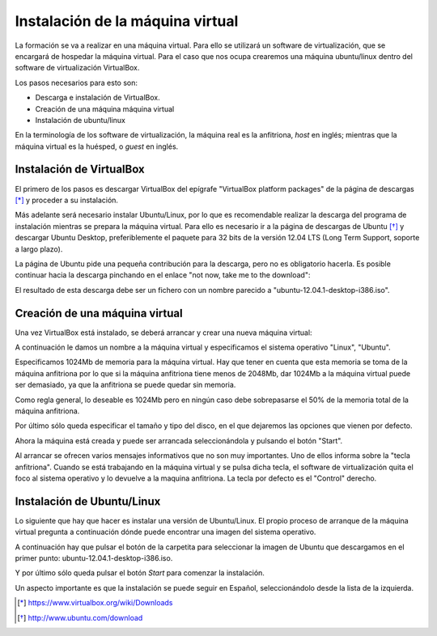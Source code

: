 Instalación de la máquina virtual
==================================

La formación se va a realizar en una máquina virtual. Para ello se utilizará un software de virtualización,
que se encargará de hospedar la máquina virtual. Para el caso que nos ocupa crearemos una máquina ubuntu/linux dentro
del software de virtualización VirtualBox.

Los pasos necesarios para esto son:

* Descarga e instalación de VirtualBox.
* Creación de una máquina máquina virtual
* Instalación de ubuntu/linux

En la terminología de los software de virtualización, la máquina real es la anfitriona, *host* en inglés; mientras que la
máquina virtual es la huésped, o *guest* en inglés.

Instalación de VirtualBox
--------------------------

El primero de los pasos es descargar VirtualBox del epígrafe "VirtualBox platform packages" de la página de descargas [*]_ 
y proceder a su instalación.

Más adelante será necesario instalar Ubuntu/Linux, por lo que es recomendable realizar la descarga del programa de instalación
mientras se prepara la máquina virtual. Para ello es necesario ir a la página de descargas de Ubuntu [*]_ y descargar 
Ubuntu Desktop, preferiblemente el paquete para 32 bits de la versión 12.04 LTS (Long Term Support, soporte a largo plazo). 

La página de Ubuntu pide una pequeña contribución para la descarga, pero no es obligatorio hacerla. Es posible continuar 
hacia la descarga pinchando en el enlace "not now, take me to the download":

.. image:: _static/virtualbox/ubuntu_download.png 

El resultado de esta descarga debe ser un fichero con un nombre parecido a "ubuntu-12.04.1-desktop-i386.iso".


Creación de una máquina virtual
--------------------------------

Una vez VirtualBox está instalado, se deberá arrancar y crear una nueva máquina virtual:

.. image:: _static/virtualbox/p00.png

A continuación le damos un nombre a la máquina virtual y especificamos el sistema operativo "Linux", "Ubuntu".

.. image:: _static/virtualbox/p01.png

Especificamos 1024Mb de memoria para la máquina virtual. Hay que tener en cuenta que esta memoria se toma de la máquina anfitriona
por lo que si la máquina anfitriona tiene menos de 2048Mb, dar 1024Mb a la máquina virtual puede ser demasiado, ya que la anfitriona se
puede quedar sin memoria.

Como regla general, lo deseable es 1024Mb pero en ningún caso debe sobrepasarse el 50% de la memoria total de la máquina
anfitriona.

.. image:: _static/virtualbox/p02.png

Por último sólo queda especificar el tamaño y tipo del disco, en el que dejaremos las opciones que vienen por defecto.

.. image:: _static/virtualbox/p03.png

.. image:: _static/virtualbox/p04.png

.. image:: _static/virtualbox/p05.png

.. image:: _static/virtualbox/p06.png

Ahora la máquina está creada y puede ser arrancada seleccionándola y pulsando el botón "Start". 

.. image:: _static/virtualbox/p07.png

Al arrancar se ofrecen varios mensajes informativos que no son muy importantes. Uno de ellos informa sobre la "tecla anfitriona". Cuando
se está trabajando en la máquina virtual y se pulsa dicha tecla, el software de virtualización quita el foco al sistema
operativo y lo devuelve a la maquina anfitriona. La tecla por defecto es el "Control" derecho.

.. image:: _static/virtualbox/p08.png

Instalación de Ubuntu/Linux
----------------------------

Lo siguiente que hay que hacer es instalar una versión de Ubuntu/Linux. El propio proceso de arranque de la máquina
virtual pregunta a continuación dónde puede encontrar una imagen del sistema operativo.

A continuación hay que pulsar el botón de la carpetita para seleccionar la imagen de Ubuntu que descargamos en el primer punto: ubuntu-12.04.1-desktop-i386.iso.

.. image:: _static/virtualbox/p09.png

Y por último sólo queda pulsar el botón *Start* para comenzar la instalación.

.. image:: _static/virtualbox/p10.png

Un aspecto importante es que la instalación se puede seguir en Español, seleccionándolo desde la lista de la izquierda.

.. image:: _static/virtualbox/p11.png

.. [*] https://www.virtualbox.org/wiki/Downloads

.. [*] http://www.ubuntu.com/download

